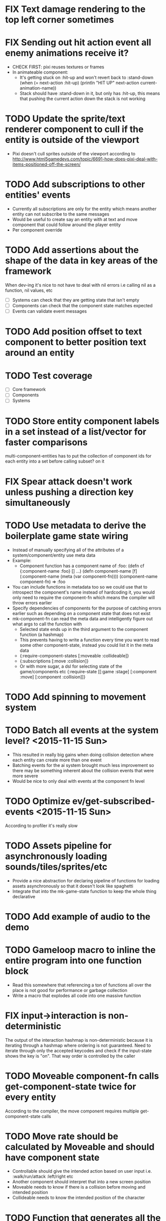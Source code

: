 # Development Notes and TODO list
# Date stamps are when the task was started
# Closed stamps are when it was completed

#+TODO: TODO FIX | DONE WONT-DO

* FIX Text damage rendering to the top left corner sometimes
* FIX Sending out hit action event all enemy animations receive it?
- CHECK FIRST: pixi reuses textures or frames
- In animateable component:
  - It's getting stuck on :hit-up and won't revert back to :stand-down
    (when (= next-action :hit-up)
      (println "HIT UP" next-action current-animation-name))
  - Stack should have :stand-down in it, but only has :hit-up, this means that pushing the current action down the stack is not working
* TODO Update the sprite/text renderer component to cull if the entity is outside of the viewport
- Pixi doesn't cull sprites outside of the viewport according to http://www.html5gamedevs.com/topic/6691-how-does-pixi-deal-with-items-positioned-off-the-screen/
* TODO Add subscriptions to other entities' events
- Currently all subscriptions are only for the entity which means another entity can not subscribe to the same messages
- Would be useful to create say an entity with at text and move component that could follow around the player entity
- Per component override
* TODO Add assertions about the shape of the data in key areas of the framework
When dev-ing it's nice to not have to deal with nil errors i.e calling nil as a function, nil values, etc
- [ ] Systems can check that they are getting state that isn't empty
- [ ] Components can check that the component state matches expected
- [ ] Events can validate event messages
* TODO Add position offset to text component to better position text around an entity
* TODO Test coverage
- [ ] Core framework
- [ ] Components
- [ ] Systems
* TODO Store entity component labels in a set instead of a list/vector for faster comparisons
multi-component-entities has to put the collection of component ids for each entity into a set before calling subset? on it
* FIX Spear attack doesn't work unless pushing a direction key simultaneously
* TODO Use metadata to derive the boilerplate game state wiring
- Instead of manually specifying all of the attributes of a system/component/entity use meta data
- Example:
  - Component function has a component name of :foo:
    (defn cf {:component-name :foo} [] ...)
    (defn component-name [f] (:component-name (meta (var component-fn))))
    (component-name component-fn) => :foo
- You can include functions in metadata too so we could use that to introspect the component's name instead of hardcoding it, you would only need to require the component-fn which means the compiler will throw errors earlier
- Specify dependencies of components for the purpose of catching errors earlier such as depending on a component state that does not exist
- mk-component-fn can read the meta data and intelligently figure out what args to call the function with
  - Selected state ends up in the third argument to the component function (a hashmap)
  - This prevents having to write a function every time you want to read some other component-state, instead you could list it in the meta data
  - {:require-component-states [:moveable :collideable]}
  - {:subscriptions [:move :collision]}
  - Or with more sugar, a dsl for selecting state of the game/components etc
    {:require-state [[:game :stage] [:component :move] [:component :collision]]}
* TODO Add spinning to movement system
* TODO Batch all events at the system level? <2015-11-15 Sun>
- This resulted in really big gains when doing collision detection where each entity can create more than one event
- Batching events for the ai system brought much less improvement so there may be something inherent about the collision events that were more severe
- Would be nice to only deal with events at the component fn level
* TODO Optimize ev/get-subscribed-events <2015-11-15 Sun>
According to profiler it's really slow
* TODO Assets pipeline for asynchronously loading sounds/tiles/sprites/etc
- Provide a nice abstraction for declaring pipeline of functions for loading assets asynchronously so that it doesn't look like spaghetti
- Integrate that into the mk-game-state function to keep the whole thing declarative
* TODO Add example of audio to the demo
* TODO Gameloop macro to inline the entire program into one function block
- Read this somewhere that referencing a ton of functions all over the place is not good for performance or garbage collection
- Write a macro that explodes all code into one massive function
* FIX input->interaction is non-deterministic
The output of the interaction hashmap is non-deterministic
because it is iterating through a hashmap where ordering is not
guaranteed. Need to iterate through only the accepted keycodes and
check if the input-state shows the key is "on". That way order is
controlled by the caller
* TODO Moveable component-fn calls get-component-state twice for every entity
According to the compiler, the move component requires multiple get-component-state calls
* TODO Move rate should be calculated by Moveable and should have component state
- Controllable should give the intended action based on user input i.e. :walk/run/attack :left/right etc
- Another component should interpret that into a new screen position
- Moveable needs to know if there is a collision before moving and intended position
- Collideable needs to know the intended position of the character

* TODO Function that generates all the animation declarations in each direction
* TODO Key combinations from input
* TODO Add skip frames to animation declaration to control animation speed
* TODO Use transients for things that are going to be iterated over and only need a local mutable value.
Could work well for systems when iterating over them
* TODO Clean up tilemapping code
- [ ] Add tests
- [ ] Split up monster loops
* TODO Tiles that are non-traversable <2014-11-30 Sun>
Implement a tile map that checks for locations of entities that are collidable and sends an event if they are going to collide
- [ ] Create a spatial grid based on the map location (offset based on the view port of the screen)
- [ ] Put all tile collidable entities into their coordinates
- [ ] Iterate over all occupied tiles
- [ ] If they will be on a non-traversable tile, emit a tile collision event

* TODO Optimizations <2014-11-29 Sat>
- Systems iterate over all entities that have the component and then each component function
- Try to batch all the changes to the game-state in one shot
- Try using the reducers library for zero allocation collection operations
- Update component state and emit events takes up a significant amount of time
  number of hashmap ops = number of systems * number of entities with component * number of functions * number of events
- Lots of analysis on clojurescript performance http://wagjo.github.io/benchmark-cljs/
- [-] Use custom types using (.-a my-map) instead of keywords should be 3x faster <2014-11-30 Sun>
  - What about a macro that replaces get-in, assoc-in, update-in?
    Would need to always use our version of it which is dumb
  - Implement protocols for the custom type so that all the clojure map functions work with it
  - Underlying data structure will be a js array
  - [ ] Remove usage of assoc-in
    ./chocolatier/engine/ces.cljs:29:  (assoc-in state [:scenes uid] system-ids))
    ./chocolatier/engine/ces.cljs:68:  (assoc-in state [:entities uid] component-ids))
    ./chocolatier/engine/ces.cljs:86:  (assoc-in state [:state component-id entity-id] val))
    ./chocolatier/engine/ces.cljs:173:    (assoc-in state [:components uid] {:fns wrapped-fns})))
    ./chocolatier/engine/ces.cljs:211:    (assoc-in state [:systems uid] system-fn)))
    ./chocolatier/engine/systems/collision.cljs:101:      (assoc-in state [:state :spatial-grid] grid))))
    ./chocolatier/engine/systems/events.cljs:71:  (assoc-in state [:state :events :queue] {}))
    ./chocolatier/engine/systems/events.cljs:76:  (assoc-in state [:state :events] {:queue {} :subscriptions {}}))
    ./chocolatier/engine/systems/input.cljs:48:  (assoc-in state [:game :input] @KEYBOARD-INPUT))
    ./chocolatier/engine/systems/tiles.cljs:42:    (assoc-in state [:state :tiles]
    ./chocolatier/engine/systems/tiles.cljs:53:    (assoc-in state [:state :tiles] tiles)))
    ./chocolatier/entities/enemy.cljs:28:        (assoc-in [:state :renderable uid] init-render-state)
    ./chocolatier/entities/player.cljs:27:          (assoc-in [:state :renderable uid] init-render-state)
  - [ ] Remove usage of get-in
    ./chocolatier/engine/ces.cljs:81:  (or (get-in state [:state component-id entity-id]) {}))
    ./chocolatier/engine/systems/events.cljs:36:  (let [subscriptions (get-in state [:state :events :subscriptions entity-id])
    ./chocolatier/engine/systems/events.cljs:37:        events (get-in state [:state :events :queue])]
    ./chocolatier/engine/systems/events.cljs:38:    (mapcat #(get-in events (if (seqable? %) % [%])) subscriptions)))
  - [ ] Remove usage of update-in
    ./chocolatier/engine/systems/events.cljs:31:  (update-in state [:state :events :subscriptions entity-id] conj selectors))
    ./chocolatier/engine/systems/events.cljs:61:    (update-in state (concat [:state :events :queue] selectors) conj event)))
  - This did not end up working because of the semantics of property access ".-" makes it impossible to construct at compile time without evaling symbols which means they can not be dynamically evalualted by putting thename of the key in a var for instance.
- [ ] Batch game state changes
  - After every system take all of the changes from component entities and events and make the update in one shot
  - Uses many assoc-in
  - Should components operate on all entities at the same time? That would allow a single assoc-in to the game state from the accumulated component state that could be reduced in

* TODO Use a context buffer instead of writing all to one canvas
- This should speed up the rendering of lots of sprites
- Example code
        function onLoad() {
            // init stats
            var stats = new Stats();
            stats.getDomElement().style.position = 'absolute';
            stats.getDomElement().style.left = '0px';
            stats.getDomElement().style.top = '0px';
            document.body.appendChild( stats.getDomElement() );
            setInterval( function () { stats.update(); }, 1000 / 60 );

            // cache dom elements
            canvas = document.getElementById('my_canvas');
            context = canvas.getContext('2d');
            width = canvas.width;
            height = canvas.height;
            shipImage = document.getElementById('ship');

            // create canvas buffer
            canvasBuffer = document.createElement('canvas');
            contextBuffer = canvasBuffer.getContext('2d');
            canvasBuffer.width = 100;
            canvasBuffer.height = 100;
            contextBuffer.translate(50, 50); // so we can rotate about the center point

            // create lookup table for trig functions
            angleIncrement = Math.PI / 12;
            lookupTable = [];
            for (var i = 0; i < 5000; i++) {
                lookupTable[i] = {
                    x: Math.cos(i) * width - 150,
                    y: Math.sin(i) * height - 150
                };
            }

            // kick off the loop
            window.setInterval(update, 16);
        }

        // this is called using a 16 ms interval
        function update() {

            // draw transformed ship image to a canvas buffer
            contextBuffer.clearRect(0, 0, 100, 100);
            contextBuffer.rotate(angleIncrement);
            contextBuffer.drawImage(shipImage, 0, 0, 50, 50);

            // draw 5,000 ships
            for (var i = 0; i < 5000; i++) {
                var lookup = lookupTable[i];
                context.drawImage(canvasBuffer, lookup.x, lookup.y);
            }
        }
* TODO Use AABBTree (Axis aligned Bounding Box Tree) for collision detection
* TODO Make the input system emit an event
Currently it updates it's component state but that's it. SHould send an event to avoid other components querying it directly

* TODO Change mk-component to also handle subscribing to events
* TODO Change mk-system to also register it with a scene id
* TODO Query-like functionality for state                              :core:
Send a query with what you want and a filter function
Returns a sequence
* TODO Reset the game height on screen resize                          :core:
* TODO Protection against overflowing messages
  Throw an error if two many messages are generated. This will prevent avalanches and fail faster so it is easier to diagnose problems.
  - [ ] Limit on number of messages in an inbox
  - [ ] Limit on number of messages in the event queue

* TODO Change 'state' to 'game' everywhere it is passed in as an argument
game -> :state is where the state lives, everything else is game related such as systems, components, platform, etc
* TODO Tests [2/3] <2014-10-04 Sat>
- [X] CES internals
- [ ] Input system/components
- [X] Event system

* TODO Re-implement fixed timestep loop
http://codeincomplete.com/posts/2013/12/4/javascript_game_foundations_the_game_loop/
* TODO During movement change the players map position <2014-03-23 Sun>
Branch: map-position
Keep track of entities based on their map coordinates. Translate map coordinates into screen coordinates on render.
This should help with the collision issues so that movement is decoupled from the :player entity
- [ ] Add map-x and map-y to entities
- [ ] Add offset x and y to background layer
- [ ] On render apply offsets to the map and translate to screen changes
  - [ ] Tiles
  - [ ] Player
  - [ ] Monster

* TODO Function to translate screen coords to map coords

* TODO Entity to Tile collision detection
- [ ] Boundary collisions (is a tile passable)
  - Check the players map position and find the nearest tile in the tile map
  - If the tile is passable then do nothing
  - If not then reset offset-x and offset-y to 0

* TODO Multiple hit boxes per entity
- Entities should have body parts (multiple hit boxes)
- Body parts have a hitbox and are checked during collision detection
* TODO Test with simulation
Makes a series of state changes to the game and returns the end state once all steps are completed
Can be used for testing behavior visually and with real results
- [ ] Record game state
- [ ] Playback game state

* TODO Sprite animation rendering
- Fixed timestep animation?
  Each frame ticks the next frame in an animation
- Action list animation?
  This would allow the cancellation of an animation easily. Say a player is attacking and then get's hit halfway through the animation, could cancel the animation and start the hit animation
* TODO [#A] Sound system
System that reads an entities action list and global action list and plays the sound
* TODO Make game-loop a function that takes in args for frame rate and main function to call
* TODO Draw ordering of entities to know which should be in front of what
* TODO When moving, keep the player in the center unless the border is < 1/2 the distance to the player then allow the player to move towards it
* TODO Inspect protocol
All game engine things must be inspectable, returning details about it's current state
